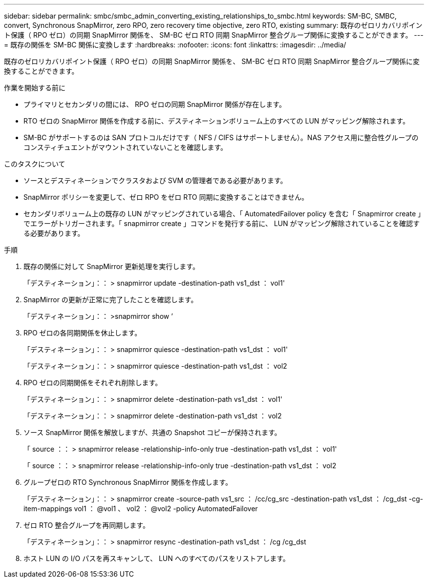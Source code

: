 ---
sidebar: sidebar 
permalink: smbc/smbc_admin_converting_existing_relationships_to_smbc.html 
keywords: SM-BC, SMBC, convert, Synchronous SnapMirror, zero RPO, zero recovery time objective, zero RTO, existing 
summary: 既存のゼロリカバリポイント保護（ RPO ゼロ）の同期 SnapMirror 関係を、 SM-BC ゼロ RTO 同期 SnapMirror 整合グループ関係に変換することができます。 
---
= 既存の関係を SM-BC 関係に変換します
:hardbreaks:
:nofooter: 
:icons: font
:linkattrs: 
:imagesdir: ../media/


[role="lead"]
既存のゼロリカバリポイント保護（ RPO ゼロ）の同期 SnapMirror 関係を、 SM-BC ゼロ RTO 同期 SnapMirror 整合グループ関係に変換することができます。

.作業を開始する前に
* プライマリとセカンダリの間には、 RPO ゼロの同期 SnapMirror 関係が存在します。
* RTO ゼロの SnapMirror 関係を作成する前に、デスティネーションボリューム上のすべての LUN がマッピング解除されます。
* SM-BC がサポートするのは SAN プロトコルだけです（ NFS / CIFS はサポートしません）。NAS アクセス用に整合性グループのコンスティチュエントがマウントされていないことを確認します。


.このタスクについて
* ソースとデスティネーションでクラスタおよび SVM の管理者である必要があります。
* SnapMirror ポリシーを変更して、ゼロ RPO をゼロ RTO 同期に変換することはできません。
* セカンダリボリューム上の既存の LUN がマッピングされている場合、「 AutomatedFailover policy を含む「 Snapmirror create 」でエラーがトリガーされます。「 snapmirror create 」コマンドを発行する前に、 LUN がマッピング解除されていることを確認する必要があります。


.手順
. 既存の関係に対して SnapMirror 更新処理を実行します。
+
「デスティネーション」：： > snapmirror update -destination-path vs1_dst ： vol1'

. SnapMirror の更新が正常に完了したことを確認します。
+
「デスティネーション」：： >snapmirror show ’

. RPO ゼロの各同期関係を休止します。
+
「デスティネーション」：： > snapmirror quiesce -destination-path vs1_dst ： vol1'

+
「デスティネーション」：： > snapmirror quiesce -destination-path vs1_dst ： vol2

. RPO ゼロの同期関係をそれぞれ削除します。
+
「デスティネーション」：： > snapmirror delete -destination-path vs1_dst ： vol1'

+
「デスティネーション」：： > snapmirror delete -destination-path vs1_dst ： vol2

. ソース SnapMirror 関係を解放しますが、共通の Snapshot コピーが保持されます。
+
「 source ：： > snapmirror release -relationship-info-only true -destination-path vs1_dst ： vol1'

+
「 source ：： > snapmirror release -relationship-info-only true -destination-path vs1_dst ： vol2

. グループゼロの RTO Synchronous SnapMirror 関係を作成します。
+
「デスティネーション」：： > snapmirror create -source-path vs1_src ： /cc/cg_src -destination-path vs1_dst ： /cg_dst -cg-item-mappings vol1 ： @vol1 、 vol2 ： @vol2 -policy AutomatedFailover

. ゼロ RTO 整合グループを再同期します。
+
「デスティネーション」：： > snapmirror resync -destination-path vs1_dst ： /cg /cg_dst

. ホスト LUN の I/O パスを再スキャンして、 LUN へのすべてのパスをリストアします。

